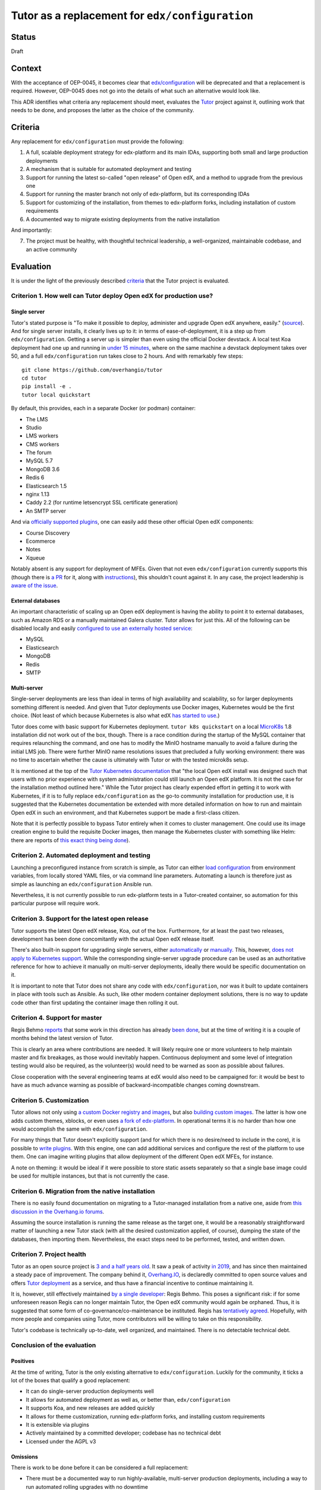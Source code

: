 Tutor as a replacement for ``edx/configuration``
================================================


Status
------

Draft


Context
-------

With the acceptance of OEP-0045, it becomes clear that `edx/configuration <https://github.com/edx/configuration/>`__
will be deprecated and that a replacement is required.  However, OEP-0045 does not go into the details of what such an
alternative would look like.

This ADR identifies what criteria any replacement should meet, evaluates the `Tutor
<https://github.com/overhangio/tutor>`__ project against it, outlining work that needs to be done, and proposes the
latter as the choice of the community.


Criteria
--------

Any replacement for ``edx/configuration`` must provide the following:

1.  A full, scalable deployment strategy for edx-platform and its main IDAs, supporting both small and large production
    deployments
2.  A mechanism that is suitable for automated deployment and testing
3.  Support for running the latest so-called "open release" of Open edX, and a method to upgrade from the previous one
4.  Support for running the master branch not only of edx-platform, but its corresponding IDAs
5.  Support for customizing of the installation, from themes to edx-platform forks, including installation of custom
    requirements
6.  A documented way to migrate existing deployments from the native installation

And importantly:

7.  The project must be healthy, with thoughtful technical leadership, a well-organized, maintainable codebase, and an
    active community


Evaluation
----------

It is under the light of the previously described `criteria <#criteria>`__ that the Tutor project is evaluated.


Criterion 1. How well can Tutor deploy Open edX for production use?
...................................................................


Single server
`````````````


Tutor's stated purpose is "To make it possible to deploy, administer and upgrade Open edX anywhere, easily." (`source
<https://docs.tutor.overhang.io/faq.html#what-is-the-purpose-of-tutor>`__).  And for single server installs, it clearly
lives up to it: in terms of ease-of-deployment, it is a step up from ``edx/configuration``. Getting a server up is
simpler than even using the official Docker devstack. A local test Koa deployment had one up and running in `under 15
minutes <#why-are-tutor-deployments-so-much-quicker>`__, where on the same machine a devstack deployment takes over 50,
and a full ``edx/configuration`` run takes close to 2 hours. And with remarkably few steps:

::

   git clone https://github.com/overhangio/tutor
   cd tutor
   pip install -e .
   tutor local quickstart

By default, this provides, each in a separate Docker (or podman) container:

-  The LMS
-  Studio
-  LMS workers
-  CMS workers
-  The forum
-  MySQL 5.7
-  MongoDB 3.6
-  Redis 6
-  Elasticsearch 1.5
-  nginx 1.13
-  Caddy 2.2 (for runtime letsencrypt SSL certificate generation)
-  An SMTP server

And via `officially supported plugins <https://docs.tutor.overhang.io/plugins.html#existing-plugins>`__, one can easily
add these other official Open edX components:

-  Course Discovery
-  Ecommerce
-  Notes
-  Xqueue

Notably absent is any support for deployment of MFEs. Given that not even ``edx/configuration`` currently supports this
(though there is `a PR <https://github.com/edx/configuration/pull/6128>`__ for it, along with `instructions
<https://discuss.openedx.org/t/deploying-mfes-in-the-community/2868/22>`__), this shouldn't count against it. In any
case, the project leadership is `aware of the issue
<https://discuss.overhang.io/t/work-in-progress-upgrading-tutor-to-koa/1071>`__.


External databases
``````````````````

An important characteristic of scaling up an Open edX deployment is having the ability to point it to external
databases, such as Amazon RDS or a manually maintained Galera cluster. Tutor allows for just this. All of the following
can be disabled locally and easily `configured to use an externally hosted service
<https://docs.tutor.overhang.io/configuration.html#mysql>`__:

-  MySQL
-  Elasticsearch
-  MongoDB
-  Redis
-  SMTP


Multi-server
````````````

Single-server deployments are less than ideal in terms of high availability and scalability, so for larger deployments
something different is needed. And given that Tutor deployments use Docker images, Kubernetes would be the first choice.
(Not least of which because Kubernetes is also what edX `has started to use
<https://discuss.openedx.org/t/lets-talk-about-the-native-installation/3269/14>`__.)

Tutor does come with basic support for Kubernetes deployment.  ``tutor k8s quickstart`` on a local `MicroK8s
<https://microk8s.io/>`__ 1.8 installation did not work out of the box, though. There is a race condition during the
startup of the MySQL container that requires relaunching the command, and one has to modify the MinIO hostname manually
to avoid a failure during the initial LMS job. There were further MinIO name resolutions issues that precluded a fully
working environment: there was no time to ascertain whether the cause is ultimately with Tutor or with the tested
microk8s setup.

It is mentioned at the top of the `Tutor Kubernetes documentation <https://docs.tutor.overhang.io/k8s.html>`__ that "the
local Open edX install was designed such that users with no prior experience with system administration could still
launch an Open edX platform. It is not the case for the installation method outlined here." While the Tutor project has
clearly expended effort in getting it to work with Kubernetes, if it is to fully replace ``edx/configuration`` as the
go-to community installation for production use, it is suggested that the Kubernetes documentation be extended with more
detailed information on how to run and maintain Open edX in such an environment, and that Kubernetes support be made a
first-class citizen.

Note that it is perfectly possible to bypass Tutor entirely when it comes to cluster management. One could use its image
creation engine to build the requisite Docker images, then manage the Kubernetes cluster with something like Helm: there
are reports of `this exact thing being done
<https://discuss.openedx.org/t/lets-talk-about-the-native-installation/3269/2>`__).


Criterion 2. Automated deployment and testing
.............................................

Launching a preconfigured instance from scratch is simple, as Tutor can either `load configuration
<https://docs.tutor.overhang.io/configuration.html#configuration>`__ from environment variables, from locally stored
YAML files, or via command line parameters. Automating a launch is therefore just as simple as launching an
``edx/configuration`` Ansible run.

Nevertheless, it is not currently possible to run edx-platform tests in a Tutor-created container, so automation for
this particular purpose will require work.


Criterion 3. Support for the latest open release
................................................

Tutor supports the latest Open edX release, Koa, out of the box.  Furthermore, for at least the past two releases,
development has been done concomitantly with the actual Open edX release itself.

There's also built-in support for upgrading single servers, either `automatically
<https://docs.tutor.overhang.io/local.html?highlight=upgrade#upgrading-from-earlier-versions>`__ or `manually
<https://github.com/overhangio/tutor/blob/master/tutor/commands/local.py#L91>`__.  This, however, `does not apply to
Kubernetes support <https://github.com/overhangio/tutor/blob/master/tutor/commands/k8s.py#L281-L288>`__.  While the
corresponding single-server upgrade procedure can be used as an authoritative reference for how to achieve it manually
on multi-server deployments, ideally there would be specific documentation on it.

It is important to note that Tutor does not share any code with ``edx/configuration``, nor was it built to update
containers in place with tools such as Ansible. As such, like other modern container deployment solutions, there is no
way to update code other than first updating the container image then rolling it out.


Criterion 4. Support for master
...............................

Regis Behmo `reports <https://discuss.openedx.org/t/lets-talk-about-the-native-installation/3269/5>`__ that some work in
this direction has already `been done <https://github.com/overhangio/tutor/tree/edge>`__, but at the time of writing it
is a couple of months behind the latest version of Tutor.

This is clearly an area where contributions are needed. It will likely require one or more volunteers to help maintain
master and fix breakages, as those would inevitably happen. Continuous deployment and some level of integration testing
would also be required, as the volunteer(s) would need to be warned as soon as possible about failures.

Close cooperation with the several engineering teams at edX would also need to be campaigned for: it would be best to
have as much advance warning as possible of backward-incompatible changes coming downstream.


Criterion 5. Customization
..........................

Tutor allows not only using `a custom Docker registry and images
<https://docs.tutor.overhang.io/configuration.html#custom-images>`__, but also `building custom images
<https://docs.tutor.overhang.io/configuration.html#custom-open-edx-docker-image>`__.  The latter is how one adds custom
themes, xblocks, or even uses `a fork of edx-platform
<https://docs.tutor.overhang.io/configuration.html#running-a-fork-of-edx-platform>`__.  In operational terms it is no
harder than how one would accomplish the same with ``edx/configuration``.

For many things that Tutor doesn't explicitly support (and for which there is no desire/need to include in the core), it
is possible to `write plugins <https://docs.tutor.overhang.io/plugins/gettingstarted.html>`__.  With this engine, one
can add additional services and configure the rest of the platform to use them. One can imagine writing plugins that
allow deployment of the different Open edX MFEs, for instance.

A note on theming: it would be ideal if it were possible to store static assets separately so that a single base image
could be used for multiple instances, but that is not currently the case.


Criterion 6. Migration from the native installation
...................................................

There is no easily found documentation on migrating to a Tutor-managed installation from a native one, aside from `this
discussion in the Overhang.io forums <https://discuss.overhang.io/t/migrating-from-bitnami-to-tutor/31>`__.

Assuming the source installation is running the same release as the target one, it would be a reasonably straightforward
matter of launching a new Tutor stack (with all the desired customization applied, of course), dumping the state of the
databases, then importing them.  Nevertheless, the exact steps need to be performed, tested, and written down.


Criterion 7. Project health
...........................

Tutor as an open source project is `3 and a half years old
<https://github.com/overhangio/tutor/commit/bdd1a41f6207275bd24c98136fc567af2ea48b7f>`__.  It saw a peak of activity `in
2019 <https://github.com/overhangio/tutor/graphs/code-frequency>`__, and has since then maintained a steady pace of
improvement. The company behind it, `Overhang.IO <https://overhang.io/>`__, is declaredly committed to open source
values and offers `Tutor deployment <https://overhang.io/tutor/>`__ as a service, and thus have a financial incentive to
continue maintaining it.

It is, however, still effectively maintained `by a single developer
<https://github.com/overhangio/tutor/graphs/contributors>`__: Regis Behmo. This poses a significant risk: if for some
unforeseen reason Regis can no longer maintain Tutor, the Open edX community would again be orphaned. Thus, it is
suggested that some form of co-governance/co-maintenance be instituted. Regis has `tentatively agreed
<https://discuss.openedx.org/t/lets-talk-about-the-native-installation/3269/5>`__.  Hopefully, with more people and
companies using Tutor, more contributors will be willing to take on this responsibility.

Tutor's codebase is technically up-to-date, well organized, and maintained. There is no detectable technical debt.


Conclusion of the evaluation
............................


Positives
`````````

At the time of writing, Tutor is the only existing alternative to ``edx/configuration``. Luckily for the community, it
ticks a lot of the boxes that qualify a good replacement:

-  It can do single-server production deployments well
-  It allows for automated deployment as well as, or better than, ``edx/configuration``
-  It supports Koa, and new releases are added quickly
-  It allows for theme customization, running edx-platform forks, and installing custom requirements
-  It is extensible via plugins
-  Actively maintained by a committed developer; codebase has no technical debt
-  Licensed under the AGPL v3


Omissions
`````````

There is work to be done before it can be considered a full replacement:

-  There must be a documented way to run highly-available, multi-server production deployments, including a way to run
   automated rolling upgrades with no downtime
-  Migration from the native installation must be documented and/or automated
-  It must support deployments of the master branches of edx-platform and IDAs, and once that comes about it must
   undergo CI/CD so that breakages can be dealt with quickly
-  There should be more than one maintainer

It is estimated that initial versions of the above will take anywhere from three to six months to achieve, if sufficient
developers commit resources to the endeavor. (Part of the test of whether a community-supported deployment method will
work hinges precisely on whether this community can pool resources to maintain it!)


Wishlist
````````

The following would be great to have once the TODO list above is taken care of, as they're not currently present in
either Tutor or ``edx/configuration``:

-  Support the deployment of MFEs
-  There should be a way to reuse the same base LMS image with different themes without having to bake them into the
   image


Decisions
---------

Adopt Tutor as the community-maintained replacement for ``edx/configuration`` for production deployments, with the
knowledge that it needs to be `further developed <#omissions>`__ in order to achieve all the described `criteria
<#criteria>`__.

The above decision will be made public in order to garner support for code contributions.


Alternatives
------------

This document's author could not find another published, open source Open edX deployment project that aims to replace
``edx/configuration``. While edX is itself moving to `Kubernetes with Helm
<https://openedx.atlassian.net/wiki/spaces/AC/pages/2107441855/Braindump+on+Configuration+Today+and+Future#Future-with-Containers>`__,
edX at this time do not intend to make their Helm charts public - though they're open to the idea of publishing and
maintaining sample versions.


Appendix
--------

Why are Tutor deployments so much quicker?
..........................................

The default Tutor deployment is multiple times faster than an ``edx/configuration`` run primarily because it sticks to
the concept of `container immutability
<https://cloud.google.com/solutions/best-practices-for-operating-containers#immutability>`__.  This means that when one
runs ``tutor local quickstart``, no static assets are gathered, and there is otherwise nothing to be done to the base
images: deployment mostly hinges around how connection speeds will affect image downloads.

If, however, one wants to customize the Open edX image, it needs to be rebuilt locally. That makes the full run, which
includes `cloning of the edx-platform repo
<https://github.com/overhangio/tutor/blob/a17c8dab2409bbb5821c6bc32a21b3a83ba4d769/tutor/templates/build/openedx/Dockerfile#L30>`__,
`installation of Python requirements
<https://github.com/overhangio/tutor/blob/a17c8dab2409bbb5821c6bc32a21b3a83ba4d769/tutor/templates/build/openedx/Dockerfile#L65>`__,
and static asset gathering, more comparable to the Open edX devstack run. Regis reports having gone to `great lengths
<https://discuss.openedx.org/t/lets-talk-about-the-native-installation/3269/5>`__ to optimize the `asset gathering
process
<https://github.com/overhangio/tutor/blob/a17c8dab2409bbb5821c6bc32a21b3a83ba4d769/tutor/templates/build/openedx/Dockerfile#L166-L172>`__.
A full image rebuild took 32 minutes.
